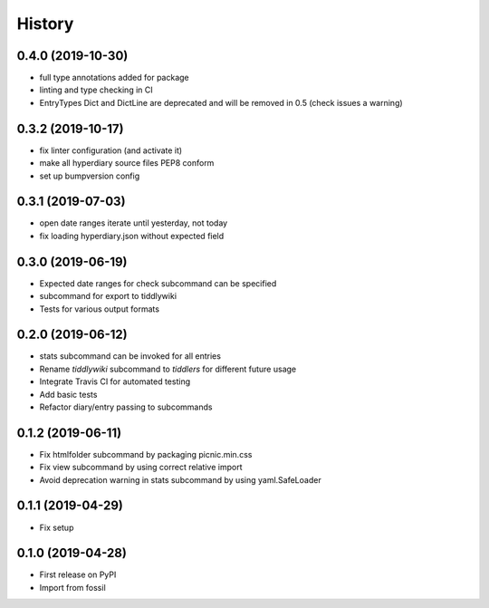 =======
History
=======

0.4.0 (2019-10-30)
------------------

* full type annotations added for package
* linting and type checking in CI
* EntryTypes Dict and DictLine are deprecated and will be removed in 0.5 (check issues a warning)

0.3.2 (2019-10-17)
------------------

* fix linter configuration (and activate it)
* make all hyperdiary source files PEP8 conform
* set up bumpversion config

0.3.1 (2019-07-03)
------------------

* open date ranges iterate until yesterday, not today
* fix loading hyperdiary.json without expected field

0.3.0 (2019-06-19)
------------------

* Expected date ranges for check subcommand can be specified
* subcommand for export to tiddlywiki
* Tests for various output formats

0.2.0 (2019-06-12)
------------------

* stats subcommand can be invoked for all entries
* Rename `tiddlywiki` subcommand to `tiddlers` for different future usage
* Integrate Travis CI for automated testing
* Add basic tests
* Refactor diary/entry passing to subcommands

0.1.2 (2019-06-11)
------------------

* Fix htmlfolder subcommand by packaging picnic.min.css
* Fix view subcommand by using correct relative import
* Avoid deprecation warning in stats subcommand by using yaml.SafeLoader

0.1.1 (2019-04-29)
------------------

* Fix setup

0.1.0 (2019-04-28)
------------------

* First release on PyPI
* Import from fossil
